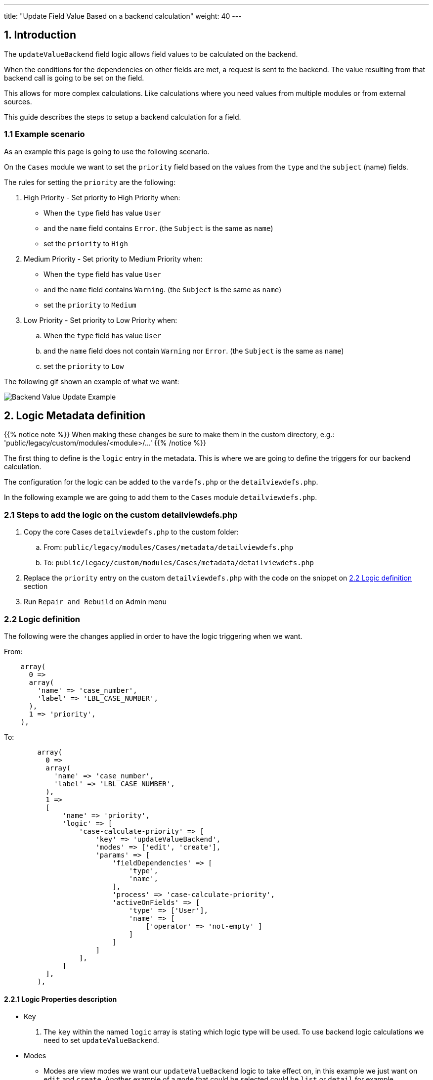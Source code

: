 ---
title: "Update Field Value Based on a backend calculation"
weight: 40
---

:imagesdir: /images/en/8.x/developer/extensions/front-end/logic/field-logic/



== 1. Introduction

The `updateValueBackend` field logic allows field values to be calculated on the backend.

When the conditions for the dependencies on other fields are met, a request is sent to the backend. The value resulting from that backend call is going to be set on the field.

This allows for more complex calculations. Like calculations where you need values from multiple modules or from external sources.

This guide describes the steps to setup a backend calculation for a field.

=== 1.1 Example scenario

As an example this page is going to use the following scenario.

On the `Cases` module we want to set the `priority` field based on the values from the `type` and the `subject` (name) fields.

The rules for setting the `priority` are the following:

. High Priority - Set priority to High Priority when:
** When the `type` field has value `User`
** and the `name` field contains `Error`. (the `Subject` is the same as `name`)
** set the `priority` to `High`

. Medium Priority - Set priority to Medium Priority when:
** When the `type` field has value `User`
** and the `name` field contains `Warning`. (the `Subject` is the same as `name`)
** set the `priority` to `Medium`

. Low Priority - Set priority to Low Priority when:
.. When the `type` field has value `User`
.. and the `name` field does not contain `Warning` nor `Error`. (the `Subject` is the same as `name`)
.. set the `priority` to `Low`

The following gif shown an example of what we want:

image:Logic-updateValueBackend-example.gif[Backend Value Update Example]

== 2. Logic Metadata definition

{{% notice note %}}
When making these changes be sure to make them in the custom directory, e.g.: 'public/legacy/custom/modules/<module>/...'
{{% /notice %}}

The first thing to define is the `logic` entry in the metadata. This is where we are going to define the triggers for our backend calculation.

The configuration for the logic can be added to the `vardefs.php` or the `detailviewdefs.php`.

In the following example we are going to add them to the `Cases` module `detailviewdefs.php`.


=== 2.1 Steps to add the logic on the custom detailviewdefs.php

. Copy the core Cases `detailviewdefs.php` to the custom folder:
.. From: `public/legacy/modules/Cases/metadata/detailviewdefs.php`
.. To: `public/legacy/custom/modules/Cases/metadata/detailviewdefs.php`
. Replace the `priority` entry on the custom `detailviewdefs.php` with the code on the snippet on link:./#_2_2_logic_definition[2.2 Logic definition] section
. Run `Repair and Rebuild` on Admin menu

=== 2.2 Logic definition

The following were the changes applied in order to have the logic triggering when we want.

From:
[source,php]
----
    array(
      0 =>
      array(
        'name' => 'case_number',
        'label' => 'LBL_CASE_NUMBER',
      ),
      1 => 'priority',
    ),
----

To:

[source,php]
----

        array(
          0 =>
          array(
            'name' => 'case_number',
            'label' => 'LBL_CASE_NUMBER',
          ),
          1 =>
          [
              'name' => 'priority',
              'logic' => [
                  'case-calculate-priority' => [
                      'key' => 'updateValueBackend',
                      'modes' => ['edit', 'create'],
                      'params' => [
                          'fieldDependencies' => [
                              'type',
                              'name',
                          ],
                          'process' => 'case-calculate-priority',
                          'activeOnFields' => [
                              'type' => ['User'],
                              'name' => [
                                  ['operator' => 'not-empty' ]
                              ]
                          ]
                      ]
                  ],
              ]
          ],
        ),

----




==== 2.2.1 Logic Properties description

* Key
. The `key` within the named `logic` array is stating which logic type will be used. To use backend logic calculations we need to set `updateValueBackend`.

* Modes
- Modes are view modes we want our `updateValueBackend` logic to take effect on, in this example we just want on `edit` and `create`.
Another example of a `mode` that could be selected could be `list` or `detail` for example.

===== Params

====== Field Dependencies

`fieldDependencies` is where we declare the field(s) that we want our logic to depend on.

In this example we depend on `type` and `name` as they are the two fields that the scenario rules depend on

[source,php]
----

...
'fieldDependencies' => [
    'type',
    'name',
]

...

----

===== Active on Fields

`activeOnFields` is where you declare the field/value conditions that trigger the logic to run. In this case call to the backend to calculate the value.

As stated on the scenario conditions we want:

. When the `type` field has value `User`

So we are going to set the logic to only trigger when the `type` field has value `User`

For the `name` field we have multiple value dependencies described on the scenario conditions:

. and the `name` field contains `Error`. (the `Subject` is the same as `name`)
. and the `name` field contains `Warning`. (the `Subject` is the same as `name`)
. and the `name` field does not contain `Warning` nor `Error`. (the `Subject` is the same as `name`)

So we are going to set the logic to just check if the `name` field is not empty and let the backend do the work of check the rules in more detail.

With this in mind we've set the `activeOnFields` as:

[source,php]
----

'activeOnFields' => [
    'type' => ['User'],
    'name' => [
        ['operator' => 'not-empty' ]
    ]
]

----

===== Backend requests triggering

Please have in mind that when we have entries for multiple fields within `activeOnFields`, these conditions work like an `AND`.
Meaning that the logic is only triggered when *all* the conditions are *true*.

In our example the logic is only going to be triggered when the `type` is `User` *AND* the `name` is not empty.

Otherwise, nothing will happen, i.e. no request is going to be made to the backend.

The following gif shows the requests that are done and when.

image:Logic-updateValueBackend-backend-requests-example.gif[Backend Value Update backend requestsExample]


== 3. Backend Handler


{{% notice note %}}
When making these changes be sure to make them within an extension on the 'extensions' directory, e.g.: 'extensions/<my-extension>/...'
{{% /notice %}}

After defining the logic metadata we need to work on the backend code that is going to handle the requests done to calculate the value.

The `updateValueBackend` logic uses the `Process` api. The requests done to the `Process` api are handler by php classes implementing the `ProcessHandlerInterface`

In the following example we are going to use the existing `extensions/defaultExt` to add our custom code.


=== 3.1 Steps to add a new process handler to extensions

. Create the folder `extensions/defaultExt/modules/Cases/Service/Fields`
.. This is a best practice not a hard requirement
.. As long as you add under the `extensions/<your-ext>/backend` or `extensions/<your-ext>/modules` it should work.
. Within that folder create the `CaseCalculatePriority.php`, i.e. `extensions/defaultExt/modules/Cases/Service/Fields/CaseCalculatePriority.php`
.. If you are not using the recommended path, make sure that the `namespace` follows the one you are using
.. On our example the namespace is `namespace App\Extension\defaultExt\modules\Cases\Service\Fields;`
. On `CaseCalculatePriority.php` add the code on the snippet on link:./#_3_2_process_handler_implementation[3.2 Process handler implementation] section
. Run `php bin/console cache:clear` or delete the contents of the cache folder under the root of the project


=== 3.2 Process handler implementation

A class is recognized as a `ProcessHandler` if it implements the `ProcessHandlerInterface`.

Furthermore, for it to be matched with request made by the logic metadata we've defined, it needs the following:

- Set the `ProcessType` to be the same as the value that was defined on the metadata, in this example it is `case-calculate-priority`
- On the response data include a `value` entry that is the value that is going to be used to update the field value on the frontend

The following snippet contains a sample implementation of the process handler for our scenario:

[source,php]
----
<?php

namespace App\Extension\defaultExt\modules\Cases\Service\Fields;

use ApiPlatform\Core\Exception\InvalidArgumentException;
use App\Process\Entity\Process;
use App\Process\Service\ProcessHandlerInterface;

class CaseCalculatePriority implements ProcessHandlerInterface
{
    protected const MSG_OPTIONS_NOT_FOUND = 'Process options are not defined';
    protected const MSG_INVALID_TYPE = 'Invalid type';
    public const PROCESS_TYPE = 'case-calculate-priority';

    /**
     * CaseCalculatePriority constructor.
     */
    public function __construct()
    {
    }

    /**
     * @inheritDoc
     */
    public function getProcessType(): string
    {
        return self::PROCESS_TYPE;
    }

    /**
     * @inheritDoc
     */
    public function requiredAuthRole(): string
    {
        return 'ROLE_USER';
    }

    /**
     * @inheritDoc
     */
    public function getRequiredACLs(Process $process): array
    {
        $options = $process->getOptions();
        $module = $options['module'] ?? '';
        $id = $options['id'] ?? '';

        $editACLCheck =  [
            'action' => 'edit',
        ];

        if ($id !== '') {
            $editACLCheck['record'] = $id;
        }

        return [
            $module => [
                $editACLCheck
            ],
        ];
    }

    /**
     * @inheritDoc
     */
    public function configure(Process $process): void
    {
        //This process is synchronous
        //We aren't going to store a record on db
        //thus we will use process type as the id
        $process->setId(self::PROCESS_TYPE);
        $process->setAsync(false);
    }

    /**
     * @inheritDoc
     */
    public function validate(Process $process): void
    {

        $options = $process->getOptions();
        $type = $options['record']['attributes']['type'] ?? '';
        if (empty($type)) {
            throw new InvalidArgumentException(self::MSG_OPTIONS_NOT_FOUND);
        }

        if ($type !== 'User') {
            throw new InvalidArgumentException(self::MSG_INVALID_TYPE);
        }
    }

    /**
     * @inheritDoc
     */
    public function run(Process $process)
    {
        $options = $process->getOptions();

        $type = $options['record']['attributes']['type'] ?? '';
        $name = $options['record']['attributes']['name'] ?? '';

        $value = 'P3';
        if (strpos(strtolower($name), 'warning') !== false) {
            $value = 'P2';
        }

        if (strpos(strtolower($name), 'error') !== false) {
            $value = 'P1';
        }

        $responseData = [
            'value' => $value
        ];

        $process->setStatus('success');
        $process->setMessages([]);
        $process->setData($responseData);
    }
}
----

==== 3.2.1 Process handler interface methods


**getProcessType()**

In this we need to return the id of our process, the same that is defined on the metadata logic `key` entry. In our example: `case-calculate-priority`

**requiredAuthRole()**

Our process should only be accessed by logged-in users, thus we return `ROLE_USER`;

**getRequiredACLs()**

For new cases, we only want users with `edit` access to the Cases module to be able to call our ProcessHandler. Thus, we defined:

[source,php]
----
        $editACLCheck =  [
            'action' => 'edit',
        ];
----

For already existing cases we need an extra check to make sure that the users has access to that specific record. Therefore, we conditionally add a check for the record id:

[source,php]
----
        if ($id !== '') {
            $editACLCheck['record'] = $id;
        }
----

**validate()**

The ProcessHandler won't be able to do any calculations if the Case `type` is not set. If that happens we should throw an exception:

[source,php]
----
        $type = $options['record']['attributes']['type'] ?? '';
        if (empty($type)) {
            throw new InvalidArgumentException(self::MSG_OPTIONS_NOT_FOUND);
        }
----

And since our business logic states that this should only run if the `type` is `User` we've added another check:

[source,php]
----
        if ($type !== 'User') {
            throw new InvalidArgumentException(self::MSG_INVALID_TYPE);
        }
----

**run()**

This is the method that actually does what the process is supposed to do and returns the appropriate response.

Please have in mind that for the `updateValueBackend` logic, the response always needs to contain `value` entry like the following:

[source,php]
----
        $responseData = [
            'value' => $value
        ];

        ...

        $process->setData($responseData);
----

==== 3.2.2 Process handler implementation description

Let's take an in depth look at the implementation of our logic, located in the `run()` method.

**Get the input record**

The first and most important thing we need in order to our logic is the data in the record.

To get the data sent in the request you can call the `getOptions` method of the process

[source,php]
```
$options = $process->getOptions();
```

The `updateValueBackend` logic, besides other data, sends the current data on the record.
It sends a `record` entry that follows the standard format for records, the same one that is used on the api to get a record.
The field values of the record are located within the `attributes` entry:

[source,php]
```
$options = $process->getOptions();
$record = $options['record'];
$attributes = $record['attributes'];
```

To get a field on the record we could do (in this example we are getting the 'type'):

[source,php]
```
$options = $process->getOptions();
$record = $options['record'];
$attributes = $record['attributes'];
$type = $attributes['type'];
```


**Calculate the priority according to the name**

The rules in our example define that the priority is going to change depending on the value of the name field.
For that we get the value of the name field from the record, then according to its contents we calculate the priority to set.

[source,php]
```
$name = $options['record']['attributes']['name'] ?? '';

$value = 'P3';
if (strpos(strtolower($name), 'warning') !== false) {
    $value = 'P2';
}

if (strpos(strtolower($name), 'error') !== false) {
    $value = 'P1';
}
```

**Set the priority value**

Finally, for all of this to work we set the value that we want to use for the priority on the reponse data.

[source,php]
```
$responseData = [
    'value' => $value
];

$process->setStatus('success');
$process->setMessages([]);
$process->setData($responseData);

```

=== 3. More Info on ProcessHandlers

For more information how to create a process handler see the link:../../../../backend/process-api/process-handler[Adding a Process Handler] guide.

== 4. More examples

For more information on different field logic see link:../[here.]
